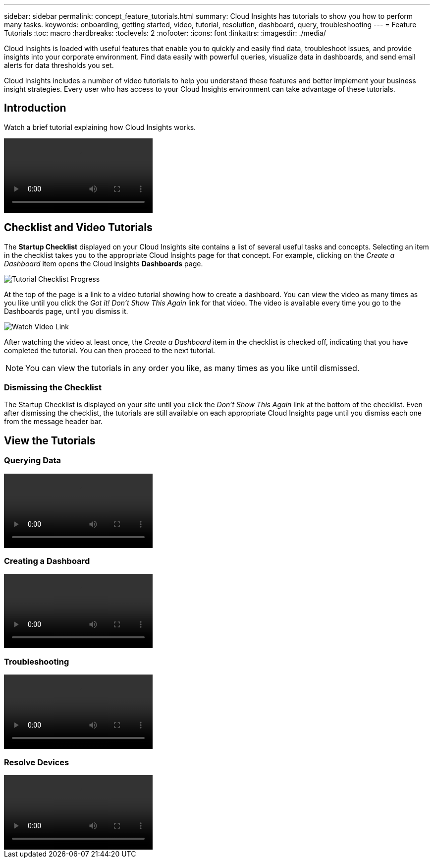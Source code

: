 ---
sidebar: sidebar
permalink: concept_feature_tutorials.html
summary: Cloud Insights has tutorials to show you how to perform many tasks.
keywords: onboarding, getting started, video, tutorial, resolution, dashboard, query, troubleshooting
---
= Feature Tutorials
:toc: macro
:hardbreaks:
:toclevels: 2
:nofooter:
:icons: font
:linkattrs:
:imagesdir: ./media/

[.lead]
Cloud Insights is loaded with useful features that enable you to quickly and easily find data, troubleshoot issues, and provide insights into your corporate environment. Find data easily with powerful queries, visualize data in dashboards, and send email alerts for data thresholds you set. 

Cloud Insights includes a number of video tutorials to help you understand these features and better implement your business insight strategies. Every user who has access to your Cloud Insights environment can take advantage of these tutorials.

== Introduction

Watch a brief tutorial explaining how Cloud Insights works. 

video::howTo.mp4[]

== Checklist and Video Tutorials

The *Startup Checklist* displayed on your Cloud Insights site contains a list of several useful tasks and concepts. Selecting an item in the checklist takes you to the appropriate Cloud Insights page for that concept. For example, clicking on the _Create a Dashboard_ item opens the Cloud Insights *Dashboards* page.

//image:TutorialProgress.png[Tutorial Checklist Progress] 
image:OnboardingChecklist.png[Tutorial Checklist Progress]

At the top of the page is a link to a video tutorial showing how to create a dashboard. You can view the video as many times as you like until you click the _Got it! Don't Show This Again_ link for that video. The video is available every time you go to the Dashboards page, until you dismiss it.

image:Startup-DashboardWatchVideo.png[Watch Video Link]

After watching the video at least once, the _Create a Dashboard_ item in the checklist is checked off, indicating that you have completed the tutorial. You can then proceed to the next tutorial.

NOTE: You can view the tutorials in any order you like, as many times as you like until dismissed. 

=== Dismissing the Checklist

The Startup Checklist is displayed on your site until you click the _Don't Show This Again_ link at the bottom of the checklist. Even after dismissing the checklist, the tutorials are still available on each appropriate Cloud Insights page until you dismiss each one from the message header bar. 

== View the Tutorials

//* Define a Data collector

=== Querying Data
video::Queries.mp4[]


=== Creating a Dashboard
video::Dashboards.mp4[]


=== Troubleshooting
video::Troubleshooting.mp4[]

=== Resolve Devices
video::AHR_small.mp4[]

//* Invite Others


